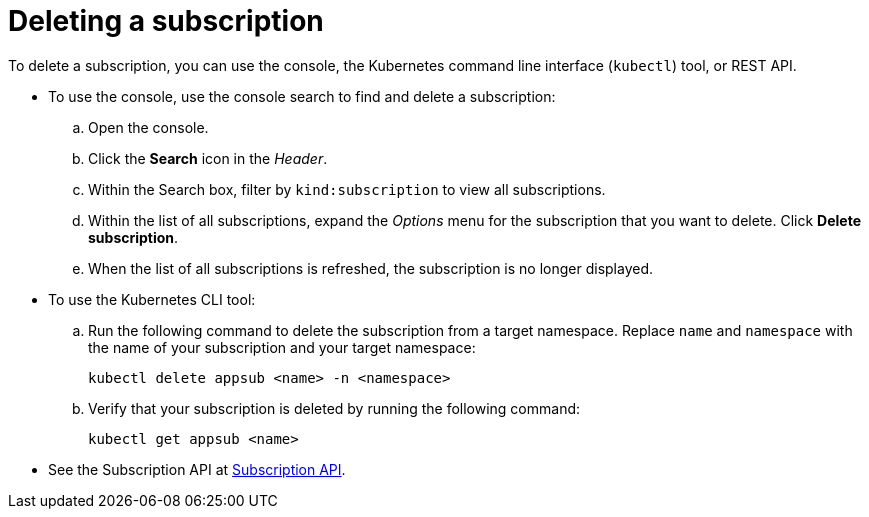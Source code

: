 [#deleting-a-subscription]
= Deleting a subscription

To delete a subscription, you can use the console, the Kubernetes command line interface (`kubectl`) tool, or REST API.

* To use the console, use the console search to find and delete a subscription:
 .. Open the console.
 .. Click the *Search* icon in the _Header_.
 .. Within the Search box, filter by `kind:subscription` to view all subscriptions.
 .. Within the list of all subscriptions, expand the _Options_ menu for the subscription that you want to delete.
Click *Delete subscription*.
 .. When the list of all subscriptions is refreshed, the subscription is no longer displayed.
* To use the Kubernetes CLI tool:
 .. Run the following command to delete the subscription from a target namespace.
Replace `name` and `namespace` with the name of your subscription and your target namespace:
+
----
kubectl delete appsub <name> -n <namespace>
----

 .. Verify that your subscription is deleted by running the following command:
+
----
kubectl get appsub <name>
----
* See the Subscription API at link:../apis/subscriptions.json[Subscription API].
